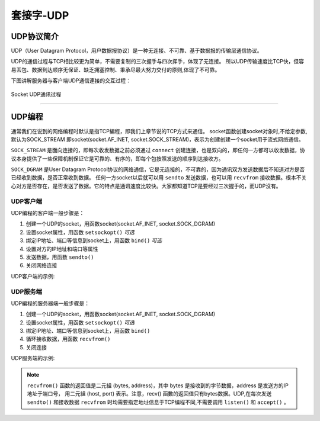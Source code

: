 套接字-UDP
================

UDP协议简介
---------

UDP（User Datagram Protocol，用户数据报协议）是一种无连接、不可靠、基于数据报的传输层通信协议。

UDP的通信过程与TCP相比较更为简单，不需要复制的三次握手与四次挥手，体现了无连接。
所以UDP传输速度比TCP快，但容易丟包、数据到达顺序无保证、缺乏拥塞控制、秉承尽最大努力交付的原则,体现了不可靠。

下图讲解服务器与客户端UDP通信連接的交互过程：

.. figure:: /images/tutorials/udp原理.png
    :scale: 100 %
    :align: center

    Socket UDP通讯过程

-----------------

UDP编程
--------

通常我们在说到的网络编程时默认是指TCP編程，即我们上章节说的TCP方式来通信。
socket函数创建socket对象时,不给定参数,默认为SOCK_STREAM 即socket(socket.AF_INET, socket.SOCK_STREAM)，表示为创建创建一个socket用于流式网络通信。

``SOCK_STREAM`` 是面向连接的，即每次收发数据之前必须通过 ``connect`` 创建连接，也是双向的，即任何一方都可以收发数据，协议本身提供了一些保障机制保证它是可靠的、有序的，即每个包按照发送的顺序到达接收方。 

``SOCK_DGRAM`` 是User Datagram Protocol协议的网络通信，它是无连接的，不可靠的，因为通讯双方发送数据后不知道对方是否已经收到数据，是否正常收到数据。
任何一方socket以后就可以用 ``sendto`` 发送数据，也可以用 ``recvfrom`` 接收数据。根本不关心对方是否存在，是否发送了数据。它的特点是通讯速度比较快。大家都知道TCP是要经过三次握手的，而UDP沒有。


UDP客户端
~~~~~~~~

UDP编程的客户端一般步骤是： 

1. 创建一个UDP的socket，用函数socket(socket.AF_INET, socket.SOCK_DGRAM) 
2. 设置socket属性，用函数 ``setsockopt()``  *可选* 
3. 绑定IP地址、端口等信息到socket上，用函数 ``bind()``  *可选* 
4. 设置对方的IP地址和端口等属性
5. 发送数据，用函数 ``sendto()``
6. 关闭网络连接

UDP客户端的示例:

.. code-block:: python
    :linenos:

    from mpython import *
    import socket 
    
    mywifi=wifi()                                           # 创建wifi对象
    mywifi.connectWiFi("ssid","password")                   # 连接网络
    dst = ("192.168.0.3", 6000)                             # 目的ip地址和端口号

    # 捕获异常，如果在"try" 代码块中意外中断，则停止关闭套接字
    try:
        s = socket.socket(socket.AF_INET, socket.SOCK_DGRAM)               # 创建UDP的套接字
        s.setsockopt(socket.SOL_SOCKET,socket.SO_REUSEADDR,1)              # 设置套接字属性

        while True:
            s.sendto(b'hello message from mPython\r\n',dst)                # 发送数据发送至目的ip
            sleep(2)

    # 当捕获异常,关闭套接字、网络
    except:
        if (s):
            s.close()
        mywifi.disconnectWiFi()

.. image:: /images/tutorials/udpclient.gif
    :align: center

UDP服务端
~~~~~~~~

UDP編程的服务器端一般步骤是： 

1. 创建一个UDP的socket，用函数socket(socket.AF_INET, socket.SOCK_DGRAM)   
2. 设置socket属性，用函数 ``setsockopt()``  *可选* 
3. 绑定IP地址、端口等信息到socket上，用函数 ``bind()`` 
4. 循环接收数据，用函数 ``recvfrom()``
5. 关闭连接

UDP服务端的示例:

.. code-block:: python
    :linenos:

    from mpython import *
    import socket 
    
    mywifi=wifi()                                           # 创建wifi对象
    mywifi.connectWiFi("ssid","password")                   # 连接网络

    # 捕获异常，如果在"try" 代码块中意外中断，则停止关闭套接字
    try:
        s = socket.socket(socket.AF_INET, socket.SOCK_DGRAM)               # 创建UDP的套接字
        s.setsockopt(socket.SOL_SOCKET,socket.SO_REUSEADDR,1)              # 设置套接字属性
        ip=mywifi.sta.ifconfig()[0]                                        # 获取本机ip地址
        s.bind((ip,6000))                                                  # 绑定ip和端口号
        print('waiting...')
        oled.DispChar("%s:6000" %ip,0,0)
        oled.show()
        while True:
            data,addr=s.recvfrom(1024)                           # 接收对方发送过来的数据,读取字节设为1024字节,返回(data,addr)二元组
            print('received:',data,'from',addr)                  # 打印接收到数据                      
            oled.fill(0)                                         # 清屏
            oled.DispChar("%s" %data.decode(),0,15)              # oled显示接收内容
            oled.DispChar("from%s" %addr[0],0,31)
            oled.show()                 
            

    # 当捕获异常,关闭套接字、网络
    except:
        if (s):
            s.close()
        mywifi.disconnectWiFi()

.. Note:: 

    ``recvfrom()`` 函数的返回值是二元組 (bytes, address)，其中 bytes 是接收到的字节数据，address 是发送方的IP地址于端口号，
    用二元組 (host, port) 表示。注意，recv() 函數的返回值只有bytes数据。UDP,在每次发送 ``sendto()`` 和接收数据 ``recvfrom`` 时均需要指定地址信息于TCP编程不同,不需要调用 ``listen()`` 和 ``accept()`` 。


